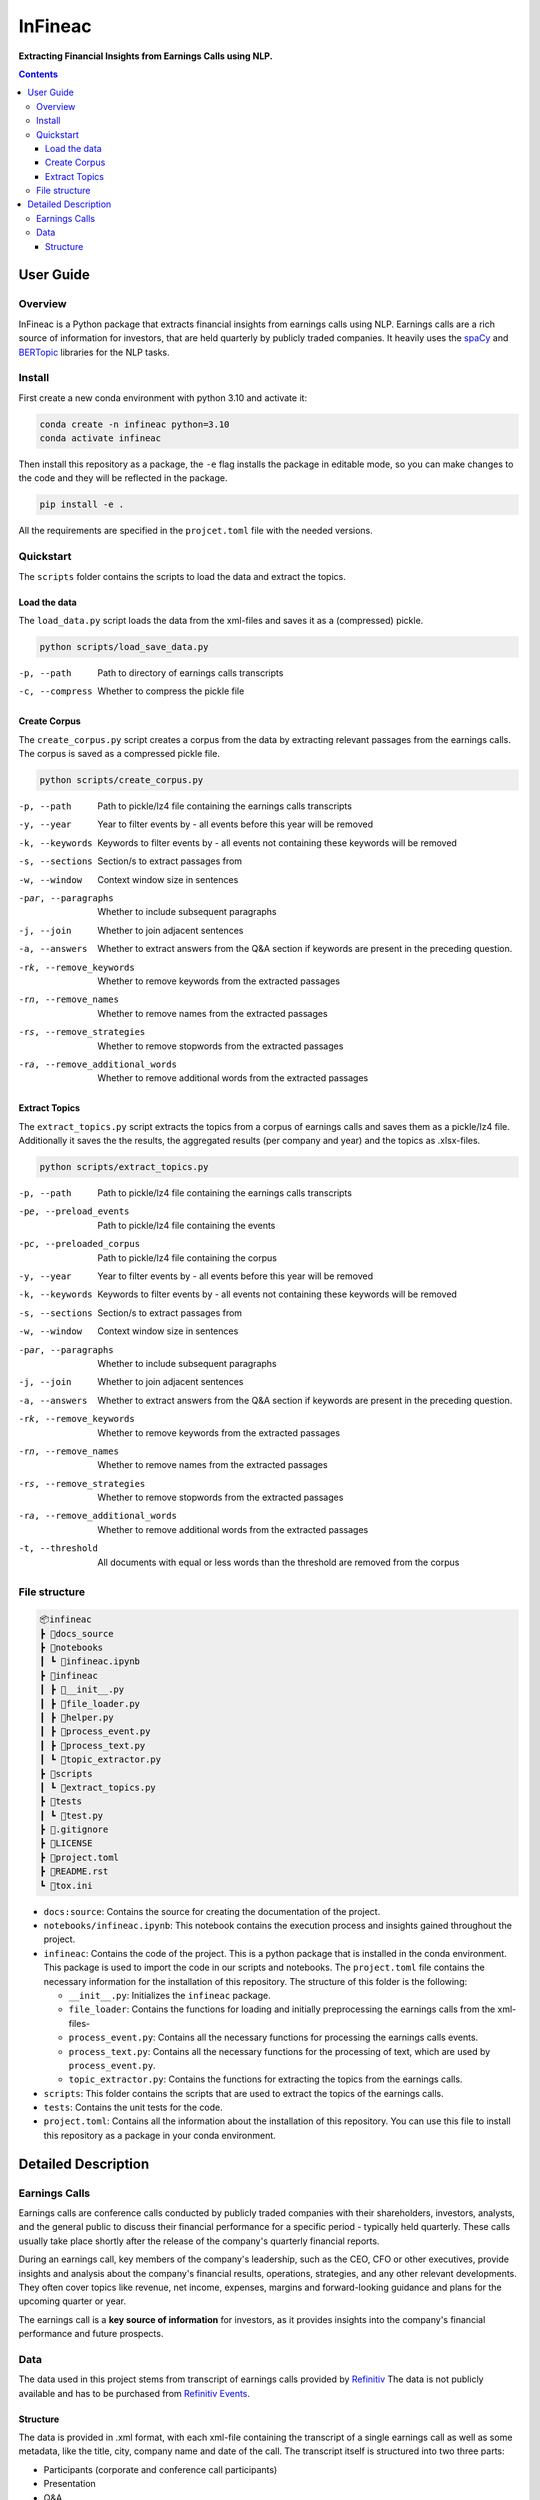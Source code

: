 ########
InFineac
########

.. start short_desc

**Extracting Financial Insights from Earnings Calls using NLP.**

.. end short_desc


.. contents::


User Guide
**********

.. start overview

Overview
========

.. start overview_wo

InFineac is a Python package that extracts financial insights from earnings
calls using NLP. Earnings calls are a rich source of information for investors,
that are held quarterly by publicly traded companies. 
It heavily uses the spaCy_ and BERTopic_ libraries for the NLP tasks.

.. end overview

.. start install

Install
=======

First create a new conda environment with python 3.10 and activate it:

.. code-block:: bash

    conda create -n infineac python=3.10
    conda activate infineac


Then install this repository as a package, the ``-e`` flag installs the package
in editable mode, so you can make changes to the code and they will be
reflected in the package.

.. code-block:: bash

    pip install -e .

All the requirements are specified in the ``projcet.toml`` file with the needed
versions.

.. end install


.. start quickstart

Quickstart
==========

The ``scripts`` folder contains the scripts to load the data and extract the
topics.

Load the data
-------------

The ``load_data.py`` script loads the data from the xml-files and saves it as a
(compressed) pickle.

.. code-block:: bash

    python scripts/load_save_data.py

-p, --path      Path to directory of earnings calls transcripts
-c, --compress      Whether to compress the pickle file


Create Corpus
-------------

The ``create_corpus.py`` script creates a corpus from the data by extracting
relevant passages from the earnings calls. The corpus is saved as a compressed pickle file.

.. code-block:: bash

    python scripts/create_corpus.py

-p, --path       Path to pickle/lz4 file containing the earnings calls transcripts
-y, --year       Year to filter events by - all events before this year will be removed
-k, --keywords       Keywords to filter events by - all events not containing these keywords will be removed
-s, --sections       Section/s to extract passages from
-w, --window         Context window size in sentences
-par, --paragraphs   Whether to include subsequent paragraphs
-j, --join           Whether to join adjacent sentences
-a, --answers        Whether to extract answers from the Q&A section if keywords are present in the preceding question.
-rk, --remove_keywords   Whether to remove keywords from the extracted passages
-rn, --remove_names      Whether to remove names from the extracted passages
-rs, --remove_strategies  Whether to remove stopwords from the extracted passages
-ra, --remove_additional_words    Whether to remove additional words from the extracted passages


Extract Topics
--------------

The ``extract_topics.py`` script extracts the topics from a corpus of earnings
calls and saves them as a pickle/lz4 file. Additionally it saves the the
results, the aggregated results (per company and year) and the topics as
.xlsx-files.

.. code-block:: bash

    python scripts/extract_topics.py

-p, --path       Path to pickle/lz4 file containing the earnings calls transcripts
-pe, --preload_events   Path to pickle/lz4 file containing the events
-pc, --preloaded_corpus  Path to pickle/lz4 file containing the corpus
-y, --year       Year to filter events by - all events before this year will be removed
-k, --keywords       Keywords to filter events by - all events not containing these keywords will be removed
-s, --sections       Section/s to extract passages from
-w, --window         Context window size in sentences
-par, --paragraphs   Whether to include subsequent paragraphs
-j, --join           Whether to join adjacent sentences
-a, --answers        Whether to extract answers from the Q&A section if keywords are present in the preceding question.
-rk, --remove_keywords   Whether to remove keywords from the extracted passages
-rn, --remove_names      Whether to remove names from the extracted passages
-rs, --remove_strategies  Whether to remove stopwords from the extracted passages
-ra, --remove_additional_words    Whether to remove additional words from the extracted passages
-t, --threshold     All documents with equal or less words than the threshold are removed from the corpus

.. end quickstart

.. start file_structure

File structure
==============


.. code-block:: bash

    📦infineac
    ┣ 📂docs_source
    ┣ 📂notebooks
    ┃ ┗ 📜infineac.ipynb
    ┣ 📂infineac
    ┃ ┣ 📜__init__.py
    ┃ ┣ 📜file_loader.py
    ┃ ┣ 📜helper.py
    ┃ ┣ 📜process_event.py
    ┃ ┣ 📜process_text.py
    ┃ ┗ 📜topic_extractor.py
    ┣ 📂scripts
    ┃ ┗ 📜extract_topics.py
    ┣ 📂tests
    ┃ ┗ 📜test.py
    ┣ 📜.gitignore
    ┣ 📜LICENSE
    ┣ 📜project.toml
    ┣ 📜README.rst
    ┗ 📜tox.ini


* ``docs:source``: Contains the source for creating the documentation of the project.
  
* ``notebooks/infineac.ipynb``: This notebook contains the execution process and
  insights gained throughout the project.

* ``infineac``: Contains the code of the project. This is a python
  package that is installed in the conda environment. This package is used to import
  the code in our scripts and notebooks. The ``project.toml`` file contains
  the necessary information for the installation of this repository. The structure
  of this folder is the following:

  * ``__init__.py``: Initializes the ``infineac`` package. 
  * ``file_loader``: Contains the functions for loading and initially
    preprocessing the earnings calls from the xml-files-
  * ``process_event.py``: Contains all the necessary functions for processing the
    earnings calls events.
  * ``process_text.py``: Contains all the necessary functions for the processing
    of text, which are used by ``process_event.py``.
  * ``topic_extractor.py``: Contains the functions for extracting the topics from
    the earnings calls.

* ``scripts``: This folder contains the scripts that are used to extract the
  topics of the earnings calls.
* ``tests``: Contains the unit tests for the code.
* ``project.toml``: Contains all the information about the installation of this
  repository. You can use this file to install this repository as a package in
  your conda environment.

.. end file_structure


.. start detailed_description

Detailed Description
********************

.. start detailed_description_wo

Earnings Calls
==============

Earnings calls are conference calls conducted by publicly traded companies with
their shareholders, investors, analysts, and the general public to discuss
their financial performance for a specific period - typically held quarterly.
These calls usually take place shortly after the release of the company's
quarterly financial reports.

During an earnings call, key members of the company's leadership, such as the
CEO, CFO or other executives, provide insights and analysis about the company's
financial results, operations, strategies, and any other relevant developments.
They often cover topics like revenue, net income, expenses, margins and
forward-looking guidance and plans for the upcoming quarter or year.

The earnings call is a **key source of information** for investors, as it
provides insights into the company's financial performance and future
prospects.


Data
====

The data used in this project stems from transcript of earnings calls provided
by Refinitiv_ The data is not publicly available and has to be purchased from
`Refinitiv Events`_.


Structure
---------

The data is provided in .xml format, with each xml-file containing the
transcript of a single earnings call as well as some metadata, like the title,
city, company name and date of the call. The transcript itself is structured
into two three parts: 

* Participants (corporate and conference call participants)
* Presentation
* Q&A

Both the presentation and the Q&A session are structured into
sections, which are comprised of the speaker and the corresponding text. The
presentation is held by the corporate participants. In the Q&A session, the
corporate participants answer questions from the conference call participants.
An operator moderates the presentation as well as the Q&A session.

.. end detailed_description


.. start references

.. _Refinitiv: https://www.refinitiv.com/en
.. _Refinitiv Events: https://www.refinitiv.com/en/financial-data/company-data/events/earnings-transcripts-briefs
.. _spaCy: https://spacy.io/
.. _BERTopic: https://maartengr.github.io/BERTopic/index.html

.. end references